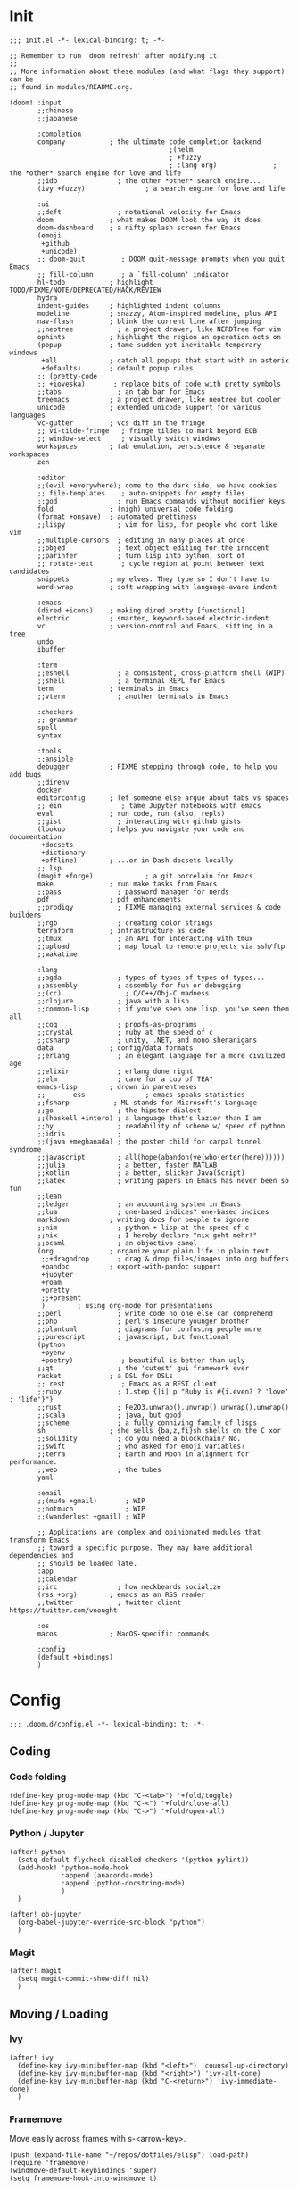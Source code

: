 * Init
:PROPERTIES:
:header-args: :tangle ~/.doom.d/init.el
:END:

#+begin_src elisp
;;; init.el -*- lexical-binding: t; -*-

;; Remember to run 'doom refresh' after modifying it.
;;
;; More information about these modules (and what flags they support) can be
;; found in modules/README.org.

(doom! :input
       ;;chinese
       ;;japanese

       :completion
       company           ; the ultimate code completion backend
                                        ;(helm
                                        ; +fuzzy
                                        ; :lang org)              ; the *other* search engine for love and life
       ;;ido               ; the other *other* search engine...
       (ivy +fuzzy)               ; a search engine for love and life

       :ui
       ;;deft              ; notational velocity for Emacs
       doom              ; what makes DOOM look the way it does
       doom-dashboard    ; a nifty splash screen for Emacs
       (emoji
        +github
        +unicode)
       ;; doom-quit         ; DOOM quit-message prompts when you quit Emacs
       ;; fill-column       ; a `fill-column' indicator
       hl-todo           ; highlight TODO/FIXME/NOTE/DEPRECATED/HACK/REVIEW
       hydra
       indent-guides     ; highlighted indent columns
       modeline          ; snazzy, Atom-inspired modeline, plus API
       nav-flash         ; blink the current line after jumping
       ;;neotree           ; a project drawer, like NERDTree for vim
       ophints           ; highlight the region an operation acts on
       (popup            ; tame sudden yet inevitable temporary windows
        +all             ; catch all popups that start with an asterix
        +defaults)       ; default popup rules
       ;; (pretty-code
       ;; +ioveska)       ; replace bits of code with pretty symbols
       ;;tabs              ; an tab bar for Emacs
       treemacs          ; a project drawer, like neotree but cooler
       unicode           ; extended unicode support for various languages
       vc-gutter         ; vcs diff in the fringe
       ;; vi-tilde-fringe   ; fringe tildes to mark beyond EOB
       ;; window-select     ; visually switch windows
       workspaces        ; tab emulation, persistence & separate workspaces
       zen

       :editor
       ;;(evil +everywhere); come to the dark side, we have cookies
       ;; file-templates    ; auto-snippets for empty files
       ;;god               ; run Emacs commands without modifier keys
       fold              ; (nigh) universal code folding
       (format +onsave)  ; automated prettiness
       ;;lispy             ; vim for lisp, for people who dont like vim
       ;;multiple-cursors  ; editing in many places at once
       ;;objed             ; text object editing for the innocent
       ;;parinfer          ; turn lisp into python, sort of
       ;; rotate-text       ; cycle region at point between text candidates
       snippets          ; my elves. They type so I don't have to
       word-wrap         ; soft wrapping with language-aware indent

       :emacs
       (dired +icons)    ; making dired pretty [functional]
       electric          ; smarter, keyword-based electric-indent
       vc                ; version-control and Emacs, sitting in a tree
       undo
       ibuffer

       :term
       ;;eshell            ; a consistent, cross-platform shell (WIP)
       ;;shell             ; a terminal REPL for Emacs
       term              ; terminals in Emacs
       ;;vterm             ; another terminals in Emacs

       :checkers
       ;; grammar
       spell
       syntax

       :tools
       ;;ansible
       debugger          ; FIXME stepping through code, to help you add bugs
       ;;direnv
       docker
       editorconfig      ; let someone else argue about tabs vs spaces
       ;; ein               ; tame Jupyter notebooks with emacs
       eval              ; run code, run (also, repls)
       ;;gist              ; interacting with github gists
       (lookup           ; helps you navigate your code and documentation
        +docsets
        +dictionary
        +offline)        ; ...or in Dash docsets locally
       ;; lsp
       (magit +forge)             ; a git porcelain for Emacs
       make              ; run make tasks from Emacs
       ;;pass              ; password manager for nerds
       pdf               ; pdf enhancements
       ;;prodigy           ; FIXME managing external services & code builders
       ;;rgb               ; creating color strings
       terraform         ; infrastructure as code
       ;;tmux              ; an API for interacting with tmux
       ;;upload            ; map local to remote projects via ssh/ftp
       ;;wakatime

       :lang
       ;;agda              ; types of types of types of types...
       ;;assembly          ; assembly for fun or debugging
       ;;(cc)                ; C/C++/Obj-C madness
       ;;clojure           ; java with a lisp
       ;;common-lisp       ; if you've seen one lisp, you've seen them all
       ;;coq               ; proofs-as-programs
       ;;crystal           ; ruby at the speed of c
       ;;csharp            ; unity, .NET, and mono shenanigans
       data              ; config/data formats
       ;;erlang            ; an elegant language for a more civilized age
       ;;elixir            ; erlang done right
       ;;elm               ; care for a cup of TEA?
       emacs-lisp        ; drown in parentheses
       ;;       ess               ; emacs speaks statistics
       ;;fsharp           ; ML stands for Microsoft's Language
       ;;go                ; the hipster dialect
       ;;(haskell +intero) ; a language that's lazier than I am
       ;;hy                ; readability of scheme w/ speed of python
       ;;idris             ;
       ;;(java +meghanada) ; the poster child for carpal tunnel syndrome
       ;;javascript        ; all(hope(abandon(ye(who(enter(here))))))
       ;;julia             ; a better, faster MATLAB
       ;;kotlin            ; a better, slicker Java(Script)
       ;;latex             ; writing papers in Emacs has never been so fun
       ;;lean
       ;;ledger            ; an accounting system in Emacs
       ;;lua               ; one-based indices? one-based indices
       markdown          ; writing docs for people to ignore
       ;;nim               ; python + lisp at the speed of c
       ;;nix               ; I hereby declare "nix geht mehr!"
       ;;ocaml             ; an objective camel
       (org              ; organize your plain life in plain text
        ;;+dragndrop       ; drag & drop files/images into org buffers
        +pandoc          ; export-with-pandoc support
        +jupyter
        +roam
        +pretty
        ;;+present
        )        ; using org-mode for presentations
       ;;perl              ; write code no one else can comprehend
       ;;php               ; perl's insecure younger brother
       ;;plantuml          ; diagrams for confusing people more
       ;;purescript        ; javascript, but functional
       (python
        +pyenv
        +poetry)            ; beautiful is better than ugly
       ;;qt                ; the 'cutest' gui framework ever
       racket            ; a DSL for DSLs
       ;; rest              ; Emacs as a REST client
       ;;ruby              ; 1.step {|i| p "Ruby is #{i.even? ? 'love' : 'life'}"}
       ;;rust              ; Fe2O3.unwrap().unwrap().unwrap().unwrap()
       ;;scala             ; java, but good
       ;;scheme            ; a fully conniving family of lisps
       sh                ; she sells {ba,z,fi}sh shells on the C xor
       ;;solidity          ; do you need a blockchain? No.
       ;;swift             ; who asked for emoji variables?
       ;;terra             ; Earth and Moon in alignment for performance.
       ;;web               ; the tubes
       yaml

       :email
       ;;(mu4e +gmail)       ; WIP
       ;;notmuch             ; WIP
       ;;(wanderlust +gmail) ; WIP

       ;; Applications are complex and opinionated modules that transform Emacs
       ;; toward a specific purpose. They may have additional dependencies and
       ;; should be loaded late.
       :app
       ;;calendar
       ;;irc               ; how neckbeards socialize
       (rss +org)        ; emacs as an RSS reader
       ;;twitter           ; twitter client https://twitter.com/vnought

       :os
       macos             ; MacOS-specific commands

       :config
       (default +bindings)
       )
#+end_src

* Config
:PROPERTIES:
:header-args: :tangle ~/.doom.d/config.el
:END:
#+begin_src elisp
;;; .doom.d/config.el -*- lexical-binding: t; -*-
#+end_src
** Coding
*** Code folding
#+begin_src elisp
(define-key prog-mode-map (kbd "C-<tab>") '+fold/toggle)
(define-key prog-mode-map (kbd "C-<") '+fold/close-all)
(define-key prog-mode-map (kbd "C->") '+fold/open-all)
#+end_src

*** Python / Jupyter
#+begin_src elisp
(after! python
  (setq-default flycheck-disabled-checkers '(python-pylint))
  (add-hook! 'python-mode-hook
             :append (anaconda-mode)
             :append (python-docstring-mode)
             )
  )

(after! ob-jupyter
  (org-babel-jupyter-override-src-block "python")
  )
#+end_src

#+RESULTS:

*** Magit
#+begin_src elisp
(after! magit
  (setq magit-commit-show-diff nil)
  )
#+end_src


** Moving / Loading
*** Ivy
#+begin_src elisp
(after! ivy
  (define-key ivy-minibuffer-map (kbd "<left>") 'counsel-up-directory)
  (define-key ivy-minibuffer-map (kbd "<right>") 'ivy-alt-done)
  (define-key ivy-minibuffer-map (kbd "C-<return>") 'ivy-immediate-done)
  )
#+end_src

*** Framemove
Move easily across frames with s-<arrow-key>.

#+name: framemove
#+begin_src elisp
(push (expand-file-name "~/repos/dotfiles/elisp") load-path)
(require 'framemove)
(windmove-default-keybindings 'super)
(setq framemove-hook-into-windmove t)
#+end_src

*** Avy
Make avy work across all windows and add quick bindings for avy goto.
#+name: avy
#+begin_src elisp
(setq avy-all-windows 'all-frames)
(map! :leader
      (:prefix ("m" . "move")
       :desc "by word/subword" "w" #'avy-goto-word-or-subword-1
       :desc "by char" "c" #'avy-goto-char
       :desc "by many characters" "t" #'avy-goto-char-timer
       )
      )
#+end_src


** Writing / Reading / Drawing

*** Org
**** General
This does a few things:
- change the agenda files to point to one todo file
- create a default file for notes
- update todo keywords
- enable auto fill
- display inline images
- indent org files automatically
#+begin_src elisp
(after! org
  (setq
   org-confirm-babel-evaluate nil
   org-agenda-files '("/Users/virgile/org/todo.org")
   org-default-notes-file (expand-file-name "~/org/notes.org")
   org-todo-keywords '((sequence "TODO" "DOING" "|" "DONE" "ARCHIVED")
                       (sequence "QUESTION" "WORKING-ON-IT" "|" "ANSWERED"))
   )
  (add-hook! 'org-mode-hook :append #'turn-on-auto-fill #'org-indent-mode)
  (add-hook 'org-babel-after-execute-hook 'org-display-inline-images)
  )
#+end_src

**** Roam
#+begin_src elisp
(after! org
  (setq
   org-roam-graph-viewer "open"
   org-roam-dailies-directory "daily/"
   org-roam-dailies-capture-templates '(("d" "default" entry
                                         #'org-roam-capture--get-point
                                         "* %?"
                                         :file-name "daily/%<%Y-%m-%d>"
                                         :head "#+TITLE: %<%Y-%m-%d>\n\n* Check-in [/]\n"))
   org-roam-graph-exclude-matcher '("private" "daily" "jira-tickets")
   )
  )
#+end_src

#+RESULTS:
| private | daily | jira-tickets |

**** Bindings
#+begin_src elisp
(after! org
  (map! :map org-mode-map
        "C-<return>" #'org-insert-heading
        "C-M-<right>" #'org-demote-subtree
        "C-M-<left>" #'org-promote-subtree
        )

  (map! :map org-mode-map :leader
        (:prefix-map ("i" . "insert")
         :desc "drawer" "d" #'org-insert-drawer
         :desc "heading" "h" #'org-insert-heading
         :desc "item" "i" #'org-insert-item
         :desc "link" "l" #'org-insert-link
         :desc "subheading" "s" #'org-insert-subheading
         :desc "template" "t" #'org-insert-structure-template
         ))
  )
#+end_src

**** Additional export mode
#+begin_src elisp
(after! org
  (require 'ox-gfm nil t)
  (require 'ox-twbs nil t)
  (require 'ox-rst nil t)
  )
#+end_src

*** Elfeed
#+begin_src elisp
(after! elfeed
  (setq-default elfeed-search-filter "@2-days-ago -work")
  (map! :map elfeed-show-mode-map
        "a" #'pocket-reader-add-link)
  (map! :map elfeed-search-mode-map
        "a" #'pocket-reader-add-link)
  )
#+end_src

*** Zen mode
Turn off text zooming
#+begin_src elisp
(setq +zen-text-scale 0)
#+end_src

#+RESULTS:
: 0

Increase width
#+begin_src elisp
(setq writeroom-width 120)
#+end_src

*** Mermaid
#+begin_src elisp
(setq ob-mermaid-cli-path (executable-find "mmdc"))
#+end_src

*** Treemacs
#+begin_src elisp
(after! treemacs
  (map! :map treemacs-mode-map
        "SPC" #'treemacs-peek)
  )

(map! :leader
      :desc "treemacs" "t t" #'treemacs)
#+end_src

#+RESULTS:
: treemacs

** Global changes
*** Key bindings
#+begin_src elisp
(map! [home] #'move-beginning-of-line
      [end] #'move-end-of-line
      "C-x g" #'magit-status
      "s-k" #'doom/kill-this-buffer-in-all-windows
      "C-/" #'company-filter-candidates
      )
#+end_src

#+RESULTS:

Remove default smartparens bindings.
#+begin_src elisp
(after! smartparens
  (map! :map smartparens-mode-map
        "C-<left>" nil
        "C-<right>" nil
        "M-<left>" nil
        "M-<right>" nil)
  )
#+end_src
*** Hydras
**** Resize window
#+begin_src elisp
(defhydra hydra-window-resizing (:hint nil)
  "
Resizing frames
---------------
  [→] + horizontal
  [←] - horizontal
  [↑] + vertical
  [↓] - vertical
"
  ("<up>" enlarge-window)
  ("<down>" shrink-window)
  ("<right>" enlarge-window-horizontally)
  ("<left>" shrink-window-horizontally)
  )
#+end_src

**** Bindings
#+begin_src elisp
(map! :leader
      (:prefix-map ("h" . "hydras")
       :desc "buffer resizing" "r" #'hydra-window-resizing/body
       :desc "jupyter" "j" #'jupyter-org-hydra/body
       :desc "smerge" "m" #'+vc/smerge-hydra/body
       :desc "zoom" "z" #'+hydra/text-zoom/body
       ))

(map! :map smerge-mode-map
      "s-m" #'+vc/smerge-hydra/body)

(map! :map org-mode-map
      "s-h" #'jupyter-org-hydra/body)
#+end_src
*** Modes
Turn on wrap mode
#+begin_src elisp
(+global-word-wrap-mode 1)
#+end_src

Allow camel case navigation *everywhere*
#+begin_src elisp
(global-subword-mode)
#+end_src

*** Others
Display time in current frame
#+begin_src elisp
(display-time)
#+end_src

Display directory name in buffer name when file names are the same
#+begin_src elisp
(setq uniquify-buffer-name-style 'post-forward-angle-brackets)
#+end_src

Turn off confirmation message at exit time
#+begin_src elisp
(setq confirm-kill-emacs nil)
#+end_src

Increase garbage collector limit
#+begin_src elisp
(after! gcmh
  (setq gcmh-high-cons-threshold 33554432))
#+end_src

Doom popups
#+begin_src elisp
(map! :leader
      :desc "Show popup" "t p" #'+popup/toggle
      )
#+end_src

** Theme
*** Change theme
#+begin_src elisp
(load-theme 'doom-palenight t)
(setq doom-themes-enable-bold nil)
(set-face-bold-p 'bold nil)
#+end_src

#+RESULTS:

*** Customize fonts
#+begin_src elisp
(setq mixed-pitch-set-height t)
(setq doom-font (font-spec :family "Hack" :size 13)
      doom-variable-pitch-font (font-spec :family "Lora" :size 16)
      )
(doom/reload-font)
#+end_src

#+RESULTS:
| #<frame doom_config.org – Doom Emacs 0x7f95eb056520> |

* Packages
:PROPERTIES:
:header-args: :tangle ~/.doom.d/packages.el
:END:

#+begin_src elisp
(package! ox-gfm)
(package! ox-twbs)
(package! ox-rst)
(package! pocket-reader)
(package! zoom)
(package! ob-mermaid)
(package! mermaid-mode)
(package! python-docstring)
#+end_src

* Local Variables
# Local Variables:
# eval: (add-hook 'after-save-hook (lambda ()(org-babel-tangle)) nil t)
# End:
